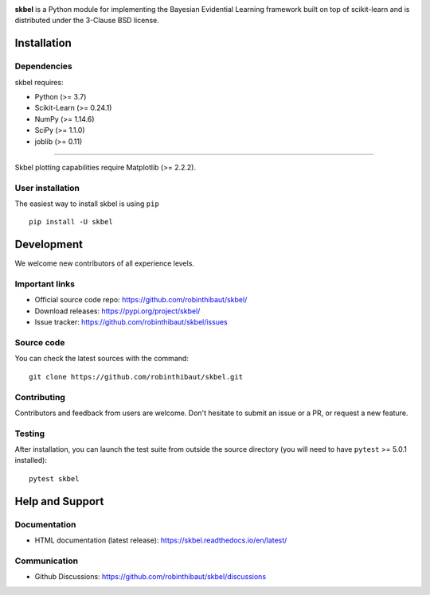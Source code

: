 .. -*- mode: rst -*-

|Travis|_  |Doc|_ |Black|_ |PythonVersion|_ |PyPi|_ |DOI|_ |Downloads|_

.. |Travis| image:: https://travis-ci.com/robinthibaut/skbel.svg?branch=master
.. _Travis: https://travis-ci.com/robinthibaut/skbel

.. |Doc| image:: https://readthedocs.org/projects/skbel/badge/?version=latest
.. _Doc: https://skbel.readthedocs.io/en/latest/?badge=latest

.. |PythonVersion| image:: https://img.shields.io/badge/python-3.7%20%7C%203.8%20%7C%203.9-blue
.. _PythonVersion: https://img.shields.io/badge/python-3.7%20%7C%203.8%20%7C%203.9-blue

.. |PyPi| image:: https://badge.fury.io/py/skbel.svg
.. _PyPi: https://badge.fury.io/py/skbel

.. |Black| image:: https://img.shields.io/badge/code%20style-black-000000.svg
.. _Black: https://github.com/psf/black

.. |DOI| image:: https://zenodo.org/badge/369214956.svg
.. _DOI: https://zenodo.org/badge/latestdoi/369214956

.. |Downloads| image:: https://pepy.tech/badge/skbel
.. _Downloads: https://pepy.tech/project/skbel

.. |PythonMinVersion| replace:: 3.7
.. |NumPyMinVersion| replace:: 1.14.6
.. |SciPyMinVersion| replace:: 1.1.0
.. |JoblibMinVersion| replace:: 0.11
.. |MatplotlibMinVersion| replace:: 2.2.2
.. |Scikit-ImageMinVersion| replace:: 0.24.1
.. |PandasMinVersion| replace:: 0.25.0
.. |SeabornMinVersion| replace:: 0.9.0
.. |PytestMinVersion| replace:: 5.0.1

.. image:: https://raw.githubusercontent.com/robinthibaut/skbel/master/docs/img/illu-01.png

**skbel** is a Python module for implementing the Bayesian Evidential Learning framework built on top of
scikit-learn and is distributed under the 3-Clause BSD license.

Installation
------------

Dependencies
~~~~~~~~~~~~

skbel requires:

- Python (>= |PythonMinVersion|)
- Scikit-Learn (>= |Scikit-ImageMinVersion|)
- NumPy (>= |NumPyMinVersion|)
- SciPy (>= |SciPyMinVersion|)
- joblib (>= |JoblibMinVersion|)

=======

Skbel plotting capabilities require Matplotlib (>= |MatplotlibMinVersion|).

User installation
~~~~~~~~~~~~~~~~~

The easiest way to install skbel is using ``pip``   ::

    pip install -U skbel


Development
-----------

We welcome new contributors of all experience levels.

Important links
~~~~~~~~~~~~~~~

- Official source code repo: https://github.com/robinthibaut/skbel/
- Download releases: https://pypi.org/project/skbel/
- Issue tracker: https://github.com/robinthibaut/skbel/issues

Source code
~~~~~~~~~~~

You can check the latest sources with the command::

    git clone https://github.com/robinthibaut/skbel.git

Contributing
~~~~~~~~~~~~

Contributors and feedback from users are welcome. Don't hesitate to submit an issue or a PR, or request a new feature.


Testing
~~~~~~~

After installation, you can launch the test suite from outside the source
directory (you will need to have ``pytest`` >= |PyTestMinVersion| installed)::

    pytest skbel


Help and Support
----------------

Documentation
~~~~~~~~~~~~~

- HTML documentation (latest release): https://skbel.readthedocs.io/en/latest/

Communication
~~~~~~~~~~~~~

- Github Discussions: https://github.com/robinthibaut/skbel/discussions
